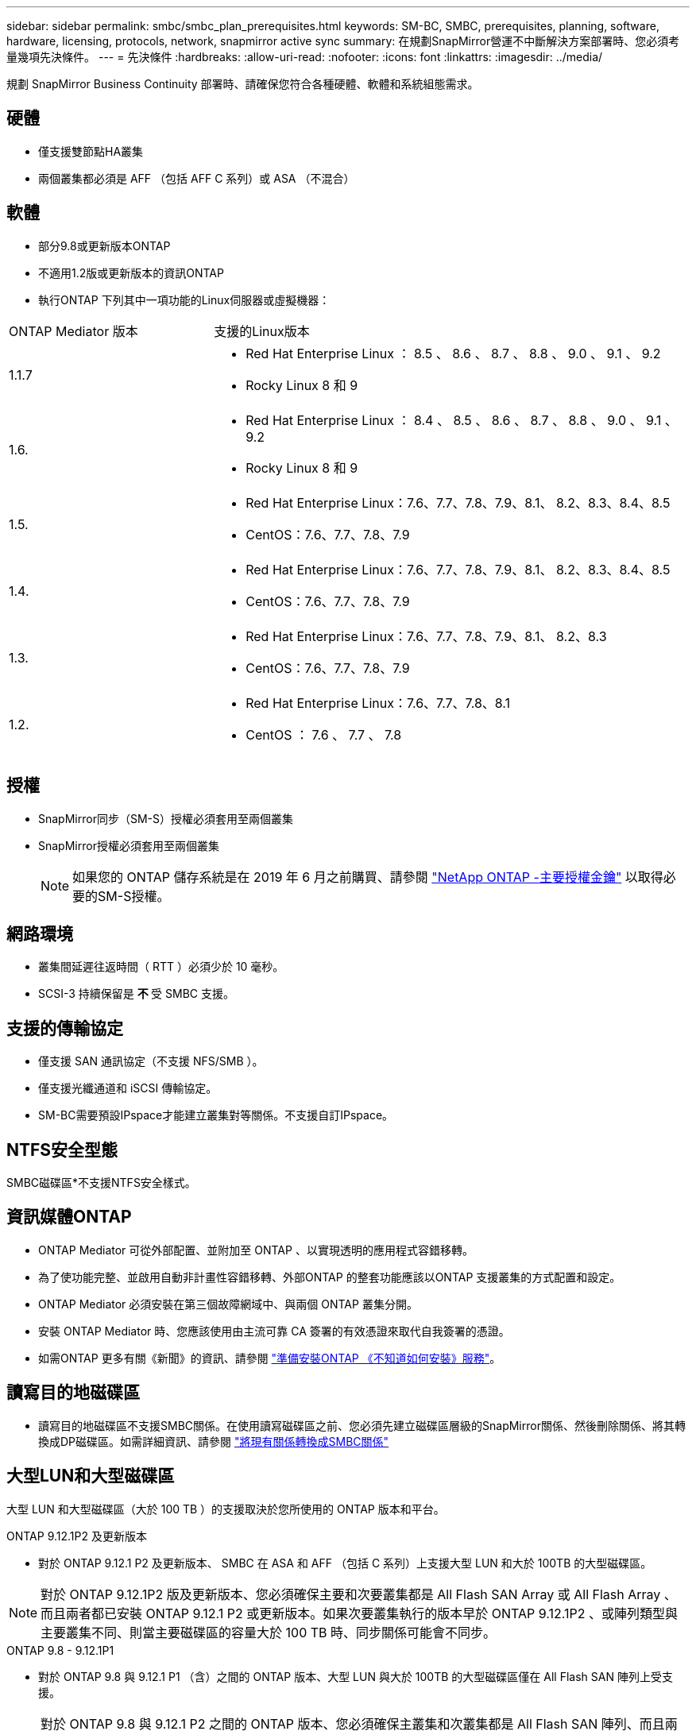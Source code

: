 ---
sidebar: sidebar 
permalink: smbc/smbc_plan_prerequisites.html 
keywords: SM-BC, SMBC, prerequisites, planning, software, hardware, licensing, protocols, network, snapmirror active sync 
summary: 在規劃SnapMirror營運不中斷解決方案部署時、您必須考量幾項先決條件。 
---
= 先決條件
:hardbreaks:
:allow-uri-read: 
:nofooter: 
:icons: font
:linkattrs: 
:imagesdir: ../media/


[role="lead"]
規劃 SnapMirror Business Continuity 部署時、請確保您符合各種硬體、軟體和系統組態需求。



== 硬體

* 僅支援雙節點HA叢集
* 兩個叢集都必須是 AFF （包括 AFF C 系列）或 ASA （不混合）




== 軟體

* 部分9.8或更新版本ONTAP
* 不適用1.2版或更新版本的資訊ONTAP
* 執行ONTAP 下列其中一項功能的Linux伺服器或虛擬機器：


[cols="30,70"]
|===


| ONTAP Mediator 版本 | 支援的Linux版本 


 a| 
1.1.7
 a| 
* Red Hat Enterprise Linux ： 8.5 、 8.6 、 8.7 、 8.8 、 9.0 、 9.1 、 9.2
* Rocky Linux 8 和 9




 a| 
1.6.
 a| 
* Red Hat Enterprise Linux ： 8.4 、 8.5 、 8.6 、 8.7 、 8.8 、 9.0 、 9.1 、 9.2
* Rocky Linux 8 和 9




 a| 
1.5.
 a| 
* Red Hat Enterprise Linux：7.6、7.7、7.8、7.9、8.1、 8.2、8.3、8.4、8.5
* CentOS：7.6、7.7、7.8、7.9




 a| 
1.4.
 a| 
* Red Hat Enterprise Linux：7.6、7.7、7.8、7.9、8.1、 8.2、8.3、8.4、8.5
* CentOS：7.6、7.7、7.8、7.9




 a| 
1.3.
 a| 
* Red Hat Enterprise Linux：7.6、7.7、7.8、7.9、8.1、 8.2、8.3
* CentOS：7.6、7.7、7.8、7.9




 a| 
1.2.
 a| 
* Red Hat Enterprise Linux：7.6、7.7、7.8、8.1
* CentOS ： 7.6 、 7.7 、 7.8


|===


== 授權

* SnapMirror同步（SM-S）授權必須套用至兩個叢集
* SnapMirror授權必須套用至兩個叢集
+

NOTE: 如果您的 ONTAP 儲存系統是在 2019 年 6 月之前購買、請參閱 link:https://mysupport.netapp.com/site/systems/master-license-keys["NetApp ONTAP -主要授權金鑰"^] 以取得必要的SM-S授權。





== 網路環境

* 叢集間延遲往返時間（ RTT ）必須少於 10 毫秒。
* SCSI-3 持續保留是 ** 不 ** 受 SMBC 支援。




== 支援的傳輸協定

* 僅支援 SAN 通訊協定（不支援 NFS/SMB ）。
* 僅支援光纖通道和 iSCSI 傳輸協定。
* SM-BC需要預設IPspace才能建立叢集對等關係。不支援自訂IPspace。




== NTFS安全型態

SMBC磁碟區*不支援NTFS安全樣式。



== 資訊媒體ONTAP

* ONTAP Mediator 可從外部配置、並附加至 ONTAP 、以實現透明的應用程式容錯移轉。
* 為了使功能完整、並啟用自動非計畫性容錯移轉、外部ONTAP 的整套功能應該以ONTAP 支援叢集的方式配置和設定。
* ONTAP Mediator 必須安裝在第三個故障網域中、與兩個 ONTAP 叢集分開。
* 安裝 ONTAP Mediator 時、您應該使用由主流可靠 CA 簽署的有效憑證來取代自我簽署的憑證。
* 如需ONTAP 更多有關《新聞》的資訊、請參閱 link:../mediator/index.html["準備安裝ONTAP 《不知道如何安裝》服務"]。




== 讀寫目的地磁碟區

* 讀寫目的地磁碟區不支援SMBC關係。在使用讀寫磁碟區之前、您必須先建立磁碟區層級的SnapMirror關係、然後刪除關係、將其轉換成DP磁碟區。如需詳細資訊、請參閱 link:smbc_admin_converting_existing_relationships_to_smbc.html["將現有關係轉換成SMBC關係"]




== 大型LUN和大型磁碟區

大型 LUN 和大型磁碟區（大於 100 TB ）的支援取決於您所使用的 ONTAP 版本和平台。

[role="tabbed-block"]
====
.ONTAP 9.12.1P2 及更新版本
--
* 對於 ONTAP 9.12.1 P2 及更新版本、 SMBC 在 ASA 和 AFF （包括 C 系列）上支援大型 LUN 和大於 100TB 的大型磁碟區。



NOTE: 對於 ONTAP 9.12.1P2 版及更新版本、您必須確保主要和次要叢集都是 All Flash SAN Array 或 All Flash Array 、而且兩者都已安裝 ONTAP 9.12.1 P2 或更新版本。如果次要叢集執行的版本早於 ONTAP 9.12.1P2 、或陣列類型與主要叢集不同、則當主要磁碟區的容量大於 100 TB 時、同步關係可能會不同步。

--
.ONTAP 9.8 - 9.12.1P1
--
* 對於 ONTAP 9.8 與 9.12.1 P1 （含）之間的 ONTAP 版本、大型 LUN 與大於 100TB 的大型磁碟區僅在 All Flash SAN 陣列上受支援。



NOTE: 對於 ONTAP 9.8 與 9.12.1 P2 之間的 ONTAP 版本、您必須確保主叢集和次叢集都是 All Flash SAN 陣列、而且兩者都已安裝 ONTAP 9.8 或更新版本。如果次要叢集執行的版本早於 ONTAP 9.8 、或不是 All Flash SAN 陣列、則當主要磁碟區的容量大於 100 TB 時、同步關係可能會不同步。

--
====


== 更多資訊

* link:https://hwu.netapp.com/["Hardware Universe"^]
* link:../mediator/mediator-overview-concept.html["ONTAP Mediator 概述"^]

